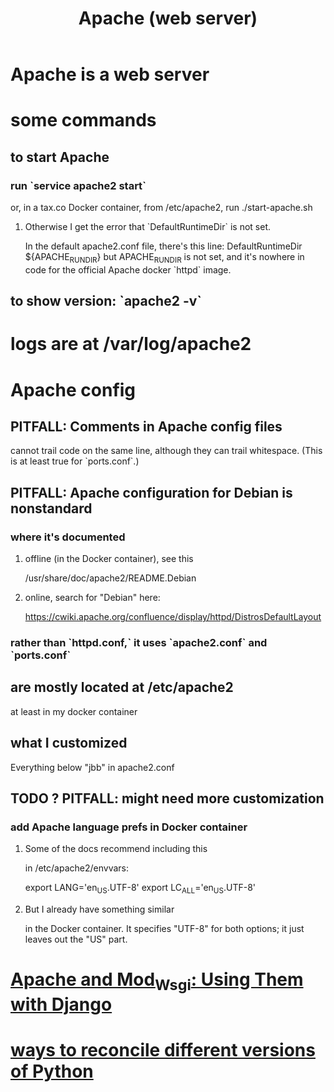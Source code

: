 :PROPERTIES:
:ID:       ee829b50-e94f-4feb-b19d-603752c7b043
:END:
#+title: Apache (web server)
* Apache is a web server
* some commands
** to start Apache
*** run `service apache2 start`
 or, in a tax.co Docker container, from /etc/apache2, run
   ./start-apache.sh
**** Otherwise I get the error that `DefaultRuntimeDir` is not set.
  In the default apache2.conf file, there's this line:
    DefaultRuntimeDir ${APACHE_RUN_DIR}
  but APACHE_RUN_DIR is not set,
  and it's nowhere in code for the official Apache docker `httpd` image.
** to show version: `apache2 -v`
* logs are at /var/log/apache2
* Apache config
** PITFALL: Comments in Apache config files
 cannot trail code on the same line,
 although they can trail whitespace.
 (This is at least true for `ports.conf`.)
** PITFALL: Apache configuration for Debian is nonstandard
*** where it's documented
**** offline (in the Docker container), see this
  /usr/share/doc/apache2/README.Debian
**** online, search for "Debian" here:
 https://cwiki.apache.org/confluence/display/httpd/DistrosDefaultLayout
*** rather than `httpd.conf,` it uses `apache2.conf` *and* `ports.conf`
** are mostly located at /etc/apache2
at least in my docker container
** what I customized
Everything below "jbb" in apache2.conf
** TODO ? PITFALL: might need more customization
     :PROPERTIES:
     :ID:       dcc41642-ba24-45b8-bf55-daf08d7f701e
     :END:
*** add Apache language prefs in Docker container
**** Some of the docs recommend including this
in /etc/apache2/envvars:

     # jbb-added, to ensure Unicode compatibility, per docs here:
     #   https://docs.djangoproject.com/en/3.1/howto/deployment/wsgi/modwsgi/
     export LANG='en_US.UTF-8'
     export LC_ALL='en_US.UTF-8'
**** But I already have something similar
in the Docker container. It specifies "UTF-8" for both options;
it just leaves out the "US" part.
* [[id:67f5af53-e680-4c66-b3c0-11a9085fcc2b][Apache and Mod_Wsgi: Using Them with Django]]
* [[id:31aeb236-5ce9-46bc-ba6e-bbe6b5c65e6e][ways to reconcile different versions of Python]]
